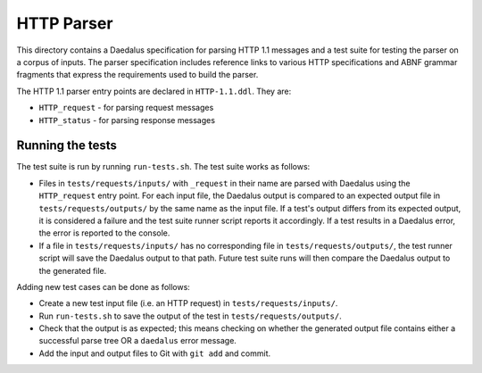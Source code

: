HTTP Parser
===========

This directory contains a Daedalus specification for parsing HTTP 1.1
messages and a test suite for testing the parser on a corpus of inputs.
The parser specification includes reference links to various HTTP
specifications and ABNF grammar fragments that express the requirements
used to build the parser.

The HTTP 1.1 parser entry points are declared in ``HTTP-1.1.ddl``. They
are:

* ``HTTP_request`` - for parsing request messages
* ``HTTP_status`` - for parsing response messages

Running the tests
-----------------

The test suite is run by running ``run-tests.sh``. The test suite works
as follows:

* Files in ``tests/requests/inputs/`` with ``_request`` in their name
  are parsed with Daedalus using the ``HTTP_request`` entry point.
  For each input file, the Daedalus output is compared to an expected
  output file in ``tests/requests/outputs/`` by the same name as the
  input file. If a test's output differs from its expected output, it
  is considered a failure and the test suite runner script reports it
  accordingly. If a test results in a Daedalus error, the error is
  reported to the console.
* If a file in ``tests/requests/inputs/`` has no corresponding file in
  ``tests/requests/outputs/``, the test runner script will save the
  Daedalus output to that path. Future test suite runs will then compare
  the Daedalus output to the generated file.

Adding new test cases can be done as follows:

* Create a new test input file (i.e. an HTTP request) in
  ``tests/requests/inputs/``.
* Run ``run-tests.sh`` to save the output of the test in
  ``tests/requests/outputs/``.
* Check that the output is as expected; this means checking on whether
  the generated output file contains either a successful parse tree OR a
  ``daedalus`` error message.
* Add the input and output files to Git with ``git add`` and commit.
